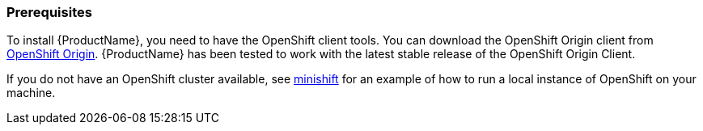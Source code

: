 [[prerequisites-openshift]]
=== Prerequisites

To install {ProductName}, you need to have the OpenShift client tools. You can download the OpenShift
Origin client from https://github.com/openshift/origin/releases[OpenShift Origin]. {ProductName} has
been tested to work with the latest stable release of the OpenShift Origin Client.

If you do not have an OpenShift cluster available, see
https://github.com/minishift/minishift[minishift] for an example of how to run a local instance of OpenShift
on your machine.
